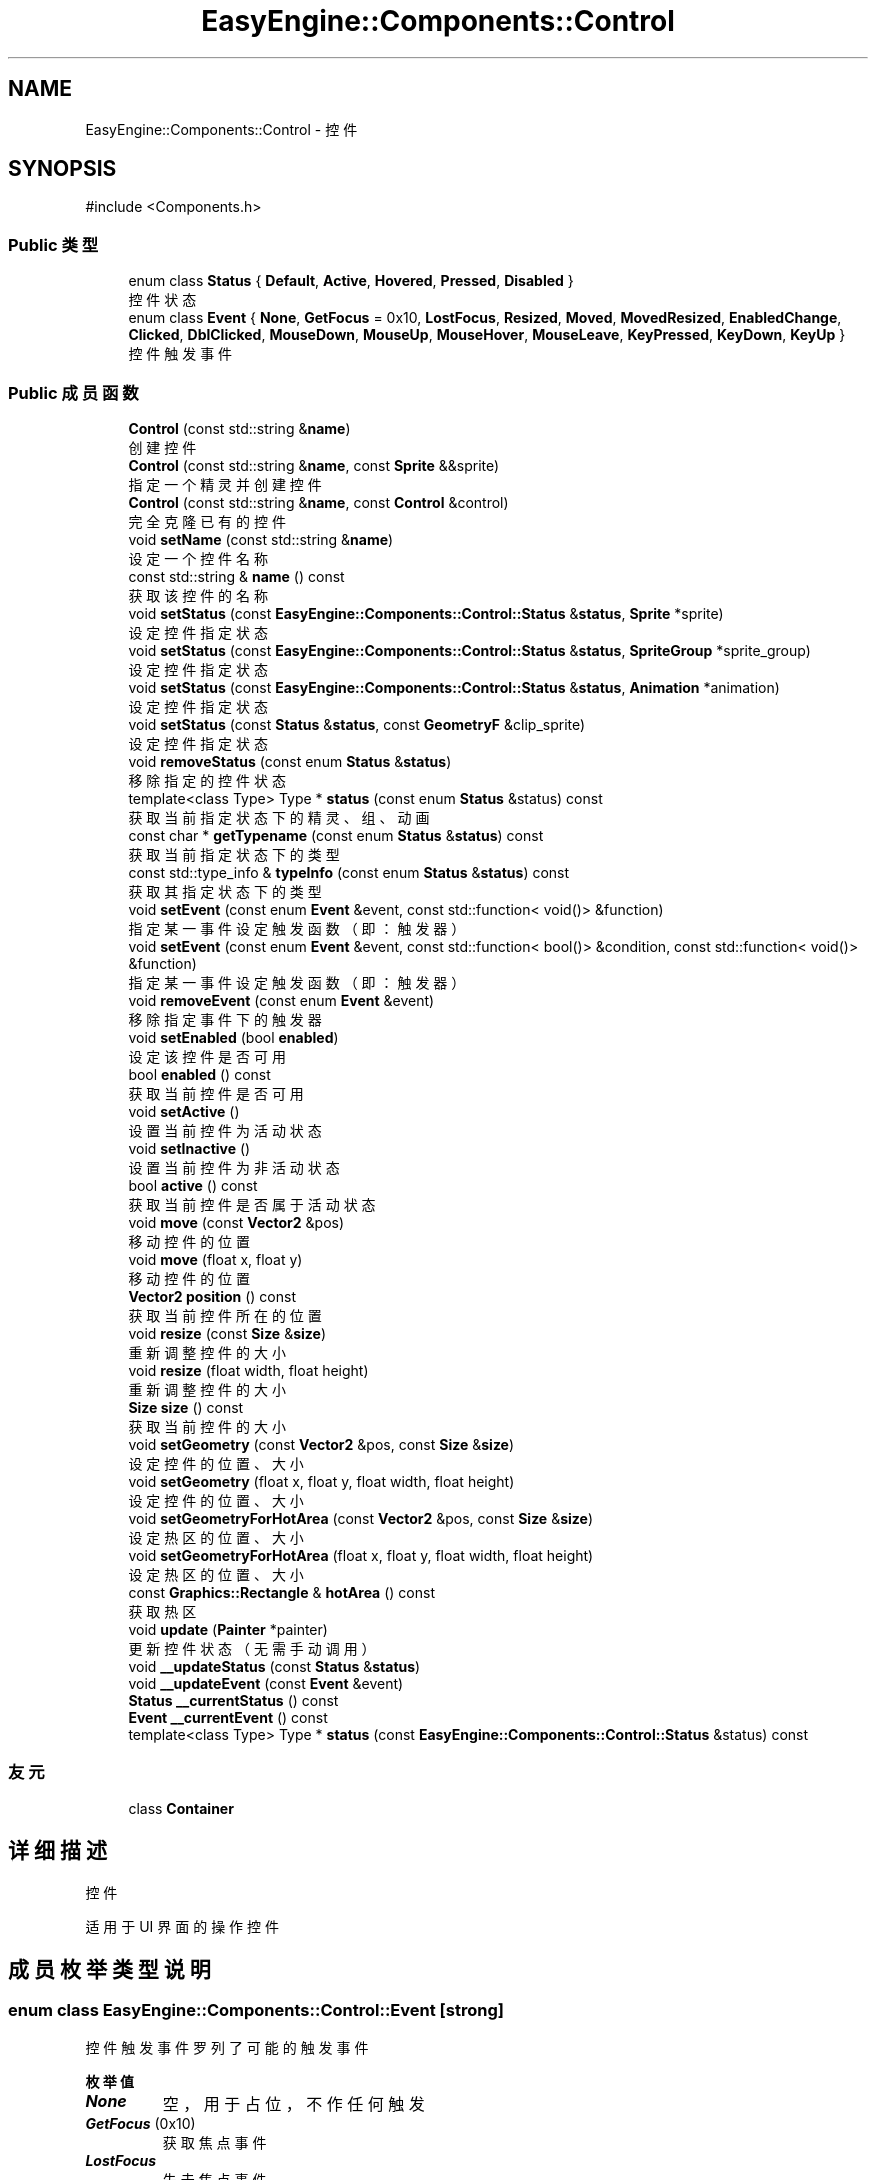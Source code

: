.TH "EasyEngine::Components::Control" 3 "Version 0.1.1-beta" "Easy Engine" \" -*- nroff -*-
.ad l
.nh
.SH NAME
EasyEngine::Components::Control \- 控件  

.SH SYNOPSIS
.br
.PP
.PP
\fR#include <Components\&.h>\fP
.SS "Public 类型"

.in +1c
.ti -1c
.RI "enum class \fBStatus\fP { \fBDefault\fP, \fBActive\fP, \fBHovered\fP, \fBPressed\fP, \fBDisabled\fP }"
.br
.RI "控件状态 "
.ti -1c
.RI "enum class \fBEvent\fP { \fBNone\fP, \fBGetFocus\fP = 0x10, \fBLostFocus\fP, \fBResized\fP, \fBMoved\fP, \fBMovedResized\fP, \fBEnabledChange\fP, \fBClicked\fP, \fBDblClicked\fP, \fBMouseDown\fP, \fBMouseUp\fP, \fBMouseHover\fP, \fBMouseLeave\fP, \fBKeyPressed\fP, \fBKeyDown\fP, \fBKeyUp\fP }"
.br
.RI "控件触发事件 "
.in -1c
.SS "Public 成员函数"

.in +1c
.ti -1c
.RI "\fBControl\fP (const std::string &\fBname\fP)"
.br
.RI "创建控件 "
.ti -1c
.RI "\fBControl\fP (const std::string &\fBname\fP, const \fBSprite\fP &&sprite)"
.br
.RI "指定一个精灵并创建控件 "
.ti -1c
.RI "\fBControl\fP (const std::string &\fBname\fP, const \fBControl\fP &control)"
.br
.RI "完全克隆已有的控件 "
.ti -1c
.RI "void \fBsetName\fP (const std::string &\fBname\fP)"
.br
.RI "设定一个控件名称 "
.ti -1c
.RI "const std::string & \fBname\fP () const"
.br
.RI "获取该控件的名称 "
.ti -1c
.RI "void \fBsetStatus\fP (const \fBEasyEngine::Components::Control::Status\fP &\fBstatus\fP, \fBSprite\fP *sprite)"
.br
.RI "设定控件指定状态 "
.ti -1c
.RI "void \fBsetStatus\fP (const \fBEasyEngine::Components::Control::Status\fP &\fBstatus\fP, \fBSpriteGroup\fP *sprite_group)"
.br
.RI "设定控件指定状态 "
.ti -1c
.RI "void \fBsetStatus\fP (const \fBEasyEngine::Components::Control::Status\fP &\fBstatus\fP, \fBAnimation\fP *animation)"
.br
.RI "设定控件指定状态 "
.ti -1c
.RI "void \fBsetStatus\fP (const \fBStatus\fP &\fBstatus\fP, const \fBGeometryF\fP &clip_sprite)"
.br
.RI "设定控件指定状态 "
.ti -1c
.RI "void \fBremoveStatus\fP (const enum \fBStatus\fP &\fBstatus\fP)"
.br
.RI "移除指定的控件状态 "
.ti -1c
.RI "template<class Type> Type * \fBstatus\fP (const enum \fBStatus\fP &status) const"
.br
.RI "获取当前指定状态下的精灵、组、动画 "
.ti -1c
.RI "const char * \fBgetTypename\fP (const enum \fBStatus\fP &\fBstatus\fP) const"
.br
.RI "获取当前指定状态下的类型 "
.ti -1c
.RI "const std::type_info & \fBtypeInfo\fP (const enum \fBStatus\fP &\fBstatus\fP) const"
.br
.RI "获取其指定状态下的类型 "
.ti -1c
.RI "void \fBsetEvent\fP (const enum \fBEvent\fP &event, const std::function< void()> &function)"
.br
.RI "指定某一事件设定触发函数（即：触发器） "
.ti -1c
.RI "void \fBsetEvent\fP (const enum \fBEvent\fP &event, const std::function< bool()> &condition, const std::function< void()> &function)"
.br
.RI "指定某一事件设定触发函数（即：触发器） "
.ti -1c
.RI "void \fBremoveEvent\fP (const enum \fBEvent\fP &event)"
.br
.RI "移除指定事件下的触发器 "
.ti -1c
.RI "void \fBsetEnabled\fP (bool \fBenabled\fP)"
.br
.RI "设定该控件是否可用 "
.ti -1c
.RI "bool \fBenabled\fP () const"
.br
.RI "获取当前控件是否可用 "
.ti -1c
.RI "void \fBsetActive\fP ()"
.br
.RI "设置当前控件为活动状态 "
.ti -1c
.RI "void \fBsetInactive\fP ()"
.br
.RI "设置当前控件为非活动状态 "
.ti -1c
.RI "bool \fBactive\fP () const"
.br
.RI "获取当前控件是否属于活动状态 "
.ti -1c
.RI "void \fBmove\fP (const \fBVector2\fP &pos)"
.br
.RI "移动控件的位置 "
.ti -1c
.RI "void \fBmove\fP (float x, float y)"
.br
.RI "移动控件的位置 "
.ti -1c
.RI "\fBVector2\fP \fBposition\fP () const"
.br
.RI "获取当前控件所在的位置 "
.ti -1c
.RI "void \fBresize\fP (const \fBSize\fP &\fBsize\fP)"
.br
.RI "重新调整控件的大小 "
.ti -1c
.RI "void \fBresize\fP (float width, float height)"
.br
.RI "重新调整控件的大小 "
.ti -1c
.RI "\fBSize\fP \fBsize\fP () const"
.br
.RI "获取当前控件的大小 "
.ti -1c
.RI "void \fBsetGeometry\fP (const \fBVector2\fP &pos, const \fBSize\fP &\fBsize\fP)"
.br
.RI "设定控件的位置、大小 "
.ti -1c
.RI "void \fBsetGeometry\fP (float x, float y, float width, float height)"
.br
.RI "设定控件的位置、大小 "
.ti -1c
.RI "void \fBsetGeometryForHotArea\fP (const \fBVector2\fP &pos, const \fBSize\fP &\fBsize\fP)"
.br
.RI "设定热区的位置、大小 "
.ti -1c
.RI "void \fBsetGeometryForHotArea\fP (float x, float y, float width, float height)"
.br
.RI "设定热区的位置、大小 "
.ti -1c
.RI "const \fBGraphics::Rectangle\fP & \fBhotArea\fP () const"
.br
.RI "获取热区 "
.ti -1c
.RI "void \fBupdate\fP (\fBPainter\fP *painter)"
.br
.RI "更新控件状态（无需手动调用） "
.ti -1c
.RI "void \fB__updateStatus\fP (const \fBStatus\fP &\fBstatus\fP)"
.br
.ti -1c
.RI "void \fB__updateEvent\fP (const \fBEvent\fP &event)"
.br
.ti -1c
.RI "\fBStatus\fP \fB__currentStatus\fP () const"
.br
.ti -1c
.RI "\fBEvent\fP \fB__currentEvent\fP () const"
.br
.ti -1c
.RI "template<class Type> Type * \fBstatus\fP (const \fBEasyEngine::Components::Control::Status\fP &status) const"
.br
.in -1c
.SS "友元"

.in +1c
.ti -1c
.RI "class \fBContainer\fP"
.br
.in -1c
.SH "详细描述"
.PP 
控件 

适用于 UI 界面的操作控件 
.SH "成员枚举类型说明"
.PP 
.SS "enum class \fBEasyEngine::Components::Control::Event\fP\fR [strong]\fP"

.PP
控件触发事件 罗列了可能的触发事件 
.PP
\fB枚举值\fP
.in +1c
.TP
\f(BINone \fP
空，用于占位，不作任何触发 
.TP
\f(BIGetFocus \fP(0x10)
获取焦点事件 
.TP
\f(BILostFocus \fP
失去焦点事件 
.TP
\f(BIResized \fP
控件重新调整大小事件 
.TP
\f(BIMoved \fP
控件移动事件 
.TP
\f(BIMovedResized \fP
控件移动、重新调整大小同时改变事件 
.TP
\f(BIEnabledChange \fP
控件可用改变事件 
.TP
\f(BIClicked \fP
鼠标单击事件 
.TP
\f(BIDblClicked \fP
鼠标双击事件 
.TP
\f(BIMouseDown \fP
鼠标按下事件 
.TP
\f(BIMouseUp \fP
鼠标松开事件 
.TP
\f(BIMouseHover \fP
鼠标经过控件事件 
.TP
\f(BIMouseLeave \fP
鼠标离开控件事件 
.TP
\f(BIKeyPressed \fP
按键盘事件 
.TP
\f(BIKeyDown \fP
键盘按下事件 
.TP
\f(BIKeyUp \fP
键盘松开事件 
.SS "enum class \fBEasyEngine::Components::Control::Status\fP\fR [strong]\fP"

.PP
控件状态 
.PP
\fB枚举值\fP
.in +1c
.TP
\f(BIDefault \fP
默认 
.TP
\f(BIActive \fP
活动 
.TP
\f(BIHovered \fP
鼠标经过 
.TP
\f(BIPressed \fP
鼠标按下 
.TP
\f(BIDisabled \fP
禁用 
.SH "构造及析构函数说明"
.PP 
.SS "EasyEngine::Components::Control::Control (const std::string & name)\fR [explicit]\fP"

.PP
创建控件 
.PP
\fB参数\fP
.RS 4
\fIname\fP 创建时需给定名称 
.RE
.PP

.SS "EasyEngine::Components::Control::Control (const std::string & name, const \fBSprite\fP && sprite)"

.PP
指定一个精灵并创建控件 
.PP
\fB参数\fP
.RS 4
\fIname\fP 创建时需给定名称 
.br
\fIsprite\fP 指定的精灵（作为裁剪精灵） 
.RE
.PP

.SS "EasyEngine::Components::Control::Control (const std::string & name, const \fBControl\fP & control)"

.PP
完全克隆已有的控件 
.PP
\fB参数\fP
.RS 4
\fIname\fP 创建时需给定名称 
.br
\fIcontrol\fP 原有的控件 
.RE
.PP

.SH "成员函数说明"
.PP 
.SS "const char * EasyEngine::Components::Control::getTypename (const enum \fBStatus\fP & status) const"

.PP
获取当前指定状态下的类型 
.PP
\fB参数\fP
.RS 4
\fIstatus\fP 指定控件的状态 
.RE
.PP
\fB返回\fP
.RS 4
返回类型名称，若没有当前状态，将返回空字符串 
.RE
.PP
\fB返回值\fP
.RS 4
\fI\fBSprite\fP\fP 
.br
\fI\fBSpriteGroup\fP\fP 
.br
\fI\fBAnimation\fP\fP 
.br
\fIUnknown\fP 
.RE
.PP
\fB参见\fP
.RS 4
\fBstatus\fP 
.RE
.PP

.SS "const \fBEasyEngine::Graphics::Rectangle\fP & EasyEngine::Components::Control::hotArea () const"

.PP
获取热区 
.PP
\fB参见\fP
.RS 4
\fBsetGeometryForHotArea\fP 
.RE
.PP

.SS "void EasyEngine::Components::Control::move (const \fBVector2\fP & pos)"

.PP
移动控件的位置 
.PP
\fB参数\fP
.RS 4
\fIpos\fP 指定位置 
.RE
.PP
\fB参见\fP
.RS 4
\fBposition\fP 
.RE
.PP

.SS "void EasyEngine::Components::Control::move (float x, float y)"

.PP
移动控件的位置 
.PP
\fB参数\fP
.RS 4
\fIx\fP 指定横坐标 
.br
\fIy\fP 指定纵坐标 
.RE
.PP
\fB参见\fP
.RS 4
\fBposition\fP 
.RE
.PP

.SS "\fBEasyEngine::Vector2\fP EasyEngine::Components::Control::position () const"

.PP
获取当前控件所在的位置 
.PP
\fB参见\fP
.RS 4
\fBmove\fP 

.PP
\fBsetGeometry\fP 
.RE
.PP

.SS "void EasyEngine::Components::Control::removeEvent (const enum \fBEvent\fP & event)"

.PP
移除指定事件下的触发器 
.PP
\fB参数\fP
.RS 4
\fIevent\fP 指定事件 
.RE
.PP
\fB参见\fP
.RS 4
event 

.PP
\fBsetEvent\fP 
.RE
.PP

.SS "void EasyEngine::Components::Control::removeStatus (const enum \fBStatus\fP & status)"

.PP
移除指定的控件状态 
.PP
\fB参数\fP
.RS 4
\fIstatus\fP 选择任一状态以移除 
.RE
.PP
\fB参见\fP
.RS 4
\fBstatus\fP 
.RE
.PP

.SS "void EasyEngine::Components::Control::resize (const \fBSize\fP & size)"

.PP
重新调整控件的大小 
.PP
\fB参数\fP
.RS 4
\fIsize\fP 新的控件大小 
.RE
.PP
\fB参见\fP
.RS 4
\fBsize\fP 
.RE
.PP

.SS "void EasyEngine::Components::Control::resize (float width, float height)"

.PP
重新调整控件的大小 
.PP
\fB参数\fP
.RS 4
\fIwidth\fP 新的控件宽度 
.br
\fIheight\fP 新的控件高度 
.RE
.PP
\fB参见\fP
.RS 4
\fBsize\fP 
.RE
.PP

.SS "void EasyEngine::Components::Control::setActive ()"

.PP
设置当前控件为活动状态 
.PP
\fB参见\fP
.RS 4
\fBsetInactive\fP 
.RE
.PP

.SS "void EasyEngine::Components::Control::setEnabled (bool enabled)"

.PP
设定该控件是否可用 
.PP
\fB参数\fP
.RS 4
\fIenabled\fP 设定控件是否能被使用 
.RE
.PP

.SS "void EasyEngine::Components::Control::setEvent (const enum \fBEvent\fP & event, const std::function< bool()> & condition, const std::function< void()> & function)"

.PP
指定某一事件设定触发函数（即：触发器） 
.PP
\fB参数\fP
.RS 4
\fIevent\fP 指定事件 
.br
\fIcondition\fP 触发条件（额外条件） 
.br
\fIfunction\fP 触发函数 
.RE
.PP
\fB参见\fP
.RS 4
event 

.PP
\fBremoveEvent\fP 

.PP
\fBTrigger\fP 
.RE
.PP

.SS "void EasyEngine::Components::Control::setEvent (const enum \fBEvent\fP & event, const std::function< void()> & function)"

.PP
指定某一事件设定触发函数（即：触发器） 
.PP
\fB参数\fP
.RS 4
\fIevent\fP 指定事件 
.br
\fIfunction\fP 触发函数 
.RE
.PP
\fB参见\fP
.RS 4
event 

.PP
\fBremoveEvent\fP 

.PP
\fBTrigger\fP 
.RE
.PP

.SS "void EasyEngine::Components::Control::setGeometry (const \fBVector2\fP & pos, const \fBSize\fP & size)"

.PP
设定控件的位置、大小 
.PP
\fB参数\fP
.RS 4
\fIpos\fP 指定控件所处的位置 
.br
\fIsize\fP 指定控件的大小 
.RE
.PP
\fB参见\fP
.RS 4
\fBposition\fP 

.PP
\fBsize\fP 
.RE
.PP

.SS "void EasyEngine::Components::Control::setGeometry (float x, float y, float width, float height)"

.PP
设定控件的位置、大小 
.PP
\fB参数\fP
.RS 4
\fIx\fP 指定控件所处位置的横坐标 
.br
\fIy\fP 指定控件所处位置的纵坐标 
.br
\fIwidth\fP 指定控件的宽度 
.br
\fIheight\fP 指定控件的高度 
.RE
.PP
\fB参见\fP
.RS 4
\fBposition\fP 

.PP
\fBsize\fP 
.RE
.PP

.SS "void EasyEngine::Components::Control::setGeometryForHotArea (const \fBVector2\fP & pos, const \fBSize\fP & size)"

.PP
设定热区的位置、大小 
.PP
\fB参数\fP
.RS 4
\fIpos\fP 指定热区位置（相对坐标） 
.br
\fIsize\fP 指定热区大小 
.RE
.PP
\fB参见\fP
.RS 4
\fBhotArea\fP 
.RE
.PP

.SS "void EasyEngine::Components::Control::setGeometryForHotArea (float x, float y, float width, float height)"

.PP
设定热区的位置、大小 
.PP
\fB参数\fP
.RS 4
\fIx\fP 指定热区位置（相对坐标）横坐标 
.br
\fIy\fP 指定热区位置（相对坐标）纵坐标 
.br
\fIwidth\fP 指定热区的宽度 
.br
\fIheight\fP 指定热区的高度 
.RE
.PP
\fB参见\fP
.RS 4
\fBhotArea\fP 
.RE
.PP

.SS "void EasyEngine::Components::Control::setInactive ()"

.PP
设置当前控件为非活动状态 
.PP
\fB参见\fP
.RS 4
\fBsetActive\fP 
.RE
.PP

.SS "void EasyEngine::Components::Control::setName (const std::string & name)"

.PP
设定一个控件名称 
.PP
\fB参数\fP
.RS 4
\fIname\fP 控件名称 
.RE
.PP

.SS "void EasyEngine::Components::Control::setStatus (const \fBEasyEngine::Components::Control::Status\fP & status, \fBAnimation\fP * animation)"

.PP
设定控件指定状态 
.PP
\fB参数\fP
.RS 4
\fIstatus\fP 选择任一状态 
.br
\fIsprite\fP 在当前状态下绘制成什么精灵动画 
.RE
.PP
\fB参见\fP
.RS 4
\fBstatus\fP 

.PP
\fBremoveStatus\fP 
.RE
.PP

.SS "void EasyEngine::Components::Control::setStatus (const \fBEasyEngine::Components::Control::Status\fP & status, \fBSprite\fP * sprite)"

.PP
设定控件指定状态 
.PP
\fB参数\fP
.RS 4
\fIstatus\fP 选择任一状态 
.br
\fIsprite\fP 在当前状态下绘制成什么精灵 
.RE
.PP
\fB参见\fP
.RS 4
\fBstatus\fP 

.PP
\fBremoveStatus\fP 
.RE
.PP

.SS "void EasyEngine::Components::Control::setStatus (const \fBEasyEngine::Components::Control::Status\fP & status, \fBSpriteGroup\fP * sprite_group)"

.PP
设定控件指定状态 
.PP
\fB参数\fP
.RS 4
\fIstatus\fP 选择任一状态 
.br
\fIsprite_group\fP 在当前状态下绘制什么精灵组 
.RE
.PP
\fB参见\fP
.RS 4
\fBstatus\fP 

.PP
\fBremoveStatus\fP 
.RE
.PP

.SS "void EasyEngine::Components::Control::setStatus (const \fBStatus\fP & status, const \fBGeometryF\fP & clip_sprite)"

.PP
设定控件指定状态 
.PP
\fB参数\fP
.RS 4
\fIstatus\fP 选择任一状态 
.br
\fIclip_sprite\fP 在当前状态下定义裁剪精灵 
.RE
.PP
\fB参见\fP
.RS 4
\fBstatus\fP 

.PP
\fBremoveStatus\fP 
.RE
.PP

.SS "\fBEasyEngine::Size\fP EasyEngine::Components::Control::size () const"

.PP
获取当前控件的大小 
.PP
\fB参见\fP
.RS 4
\fBresize\fP 

.PP
\fBsetGeometry\fP 
.RE
.PP

.SS "template<class Type> Type * EasyEngine::Components::Control::status (const enum \fBStatus\fP & status) const"

.PP
获取当前指定状态下的精灵、组、动画 
.PP
\fB模板参数\fP
.RS 4
\fIType\fP 指定类型 
.RE
.PP
\fB参数\fP
.RS 4
\fIstatus\fP 选择任一状态 
.RE
.PP
\fB返回\fP
.RS 4
返回当前状态下的精灵、组、动画 
.RE
.PP
\fB注解\fP
.RS 4
目前支持的类：Sprite、SpriteGroup、Animation、GeometryF 

.PP
如果无法确定当前状态下使用的类，请使用 \fBgetTypename()\fP 以获取该状态下使用的类。 
.RE
.PP
\fB参见\fP
.RS 4
\fBsetStatus\fP 

.PP
\fBremoveStatus\fP 

.PP
\fBtypeInfo\fP 

.PP
\fBgetTypename\fP 
.RE
.PP

.SS "const std::type_info & EasyEngine::Components::Control::typeInfo (const enum \fBStatus\fP & status) const"

.PP
获取其指定状态下的类型 
.PP
\fB注解\fP
.RS 4
对于指定状态下不存在的本体，将会返回 \fRvoid\fP 类型。
.RE
.PP
可搭配 \fBstatus()\fP 函数一起使用！ 
.PP
\fB参见\fP
.RS 4
\fBstatus\fP 
.RE
.PP


.SH "作者"
.PP 
由 Doyxgen 通过分析 Easy Engine 的 源代码自动生成\&.

